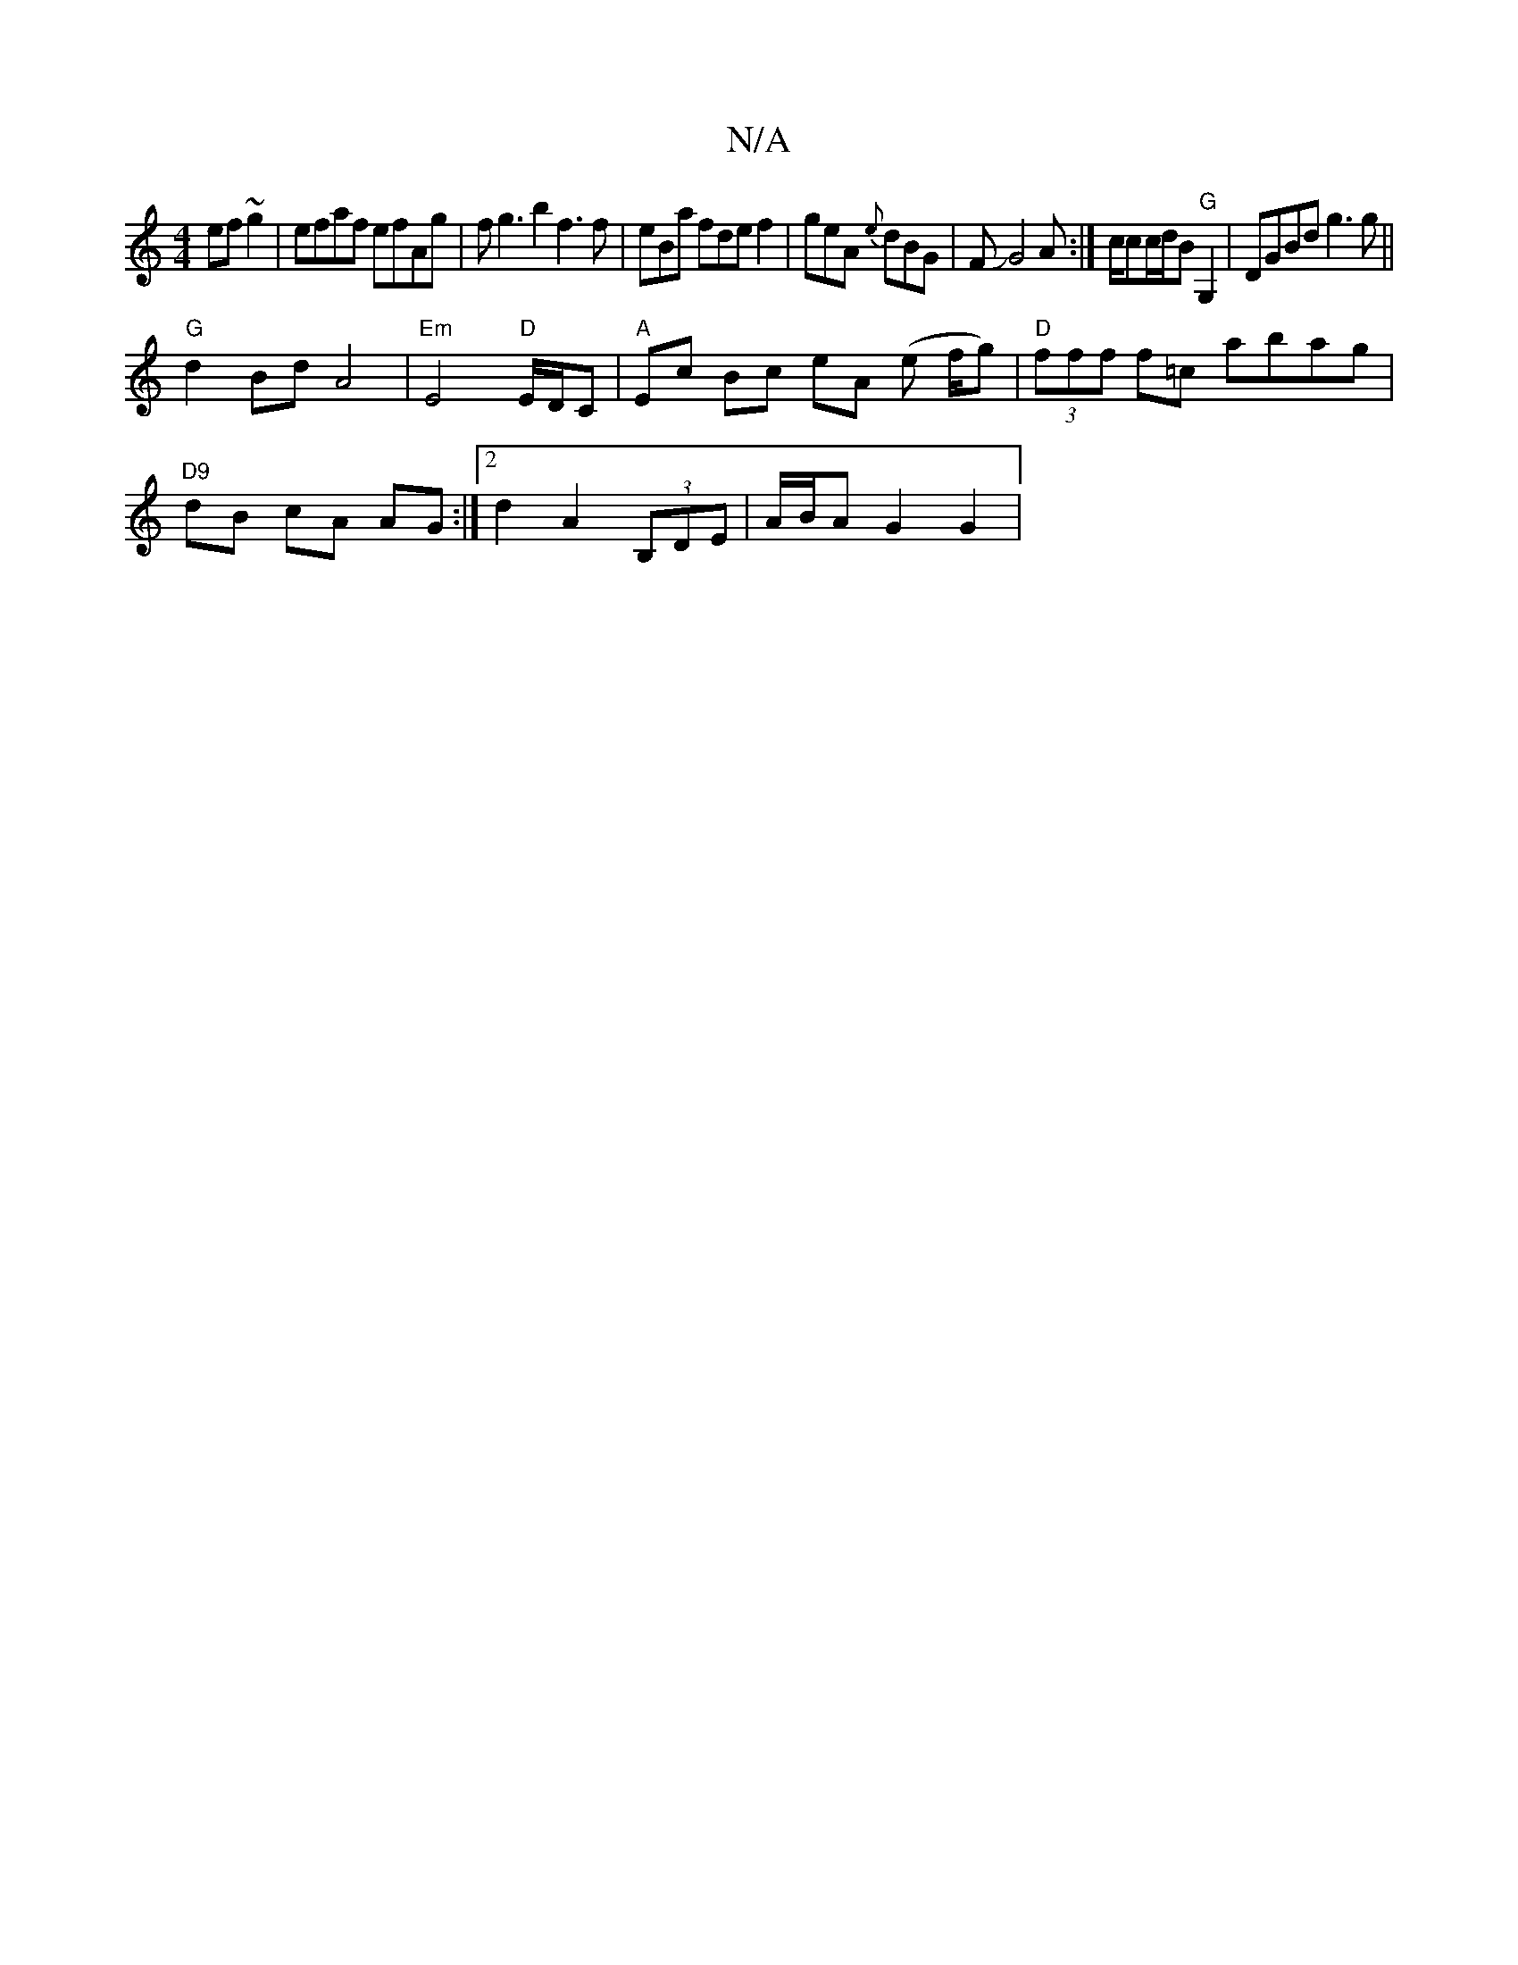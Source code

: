 X:1
T:N/A
M:4/4
R:N/A
K:Cmajor
2 ef~g2|efaf efAg|fg3b2f3f|eBa fdef2|geA {e}dBG|FJG4A:|c/cc/d/B "G"G,2 | DGBd g3g ||
"G" d2Bd A4 | "Em"E4"D"E/D/C|"A"Ec Bc eA (e f/g) | "D" (3fff f=c abag|
"D9"dB cA AG :|2 d2 A2 (3B,DE|A/B/A G2 G2 | 